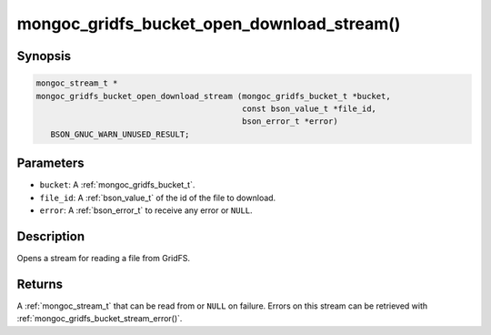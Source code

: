 .. _mongoc_gridfs_bucket_open_download_stream:

mongoc_gridfs_bucket_open_download_stream()
===========================================

Synopsis
--------

.. code-block:: c

  mongoc_stream_t *
  mongoc_gridfs_bucket_open_download_stream (mongoc_gridfs_bucket_t *bucket,
                                             const bson_value_t *file_id,
                                             bson_error_t *error)
     BSON_GNUC_WARN_UNUSED_RESULT;

Parameters
----------

* ``bucket``: A :ref:`mongoc_gridfs_bucket_t`.
* ``file_id``: A :ref:`bson_value_t` of the id of the file to download.
* ``error``: A :ref:`bson_error_t` to receive any error or ``NULL``.

Description
-----------

Opens a stream for reading a file from GridFS.

Returns
-------

A :ref:`mongoc_stream_t` that can be read from or ``NULL`` on failure. Errors on this stream can be retrieved with :ref:`mongoc_gridfs_bucket_stream_error()`.

.. seealso::

  | :ref:`mongoc_gridfs_bucket_stream_error()`


